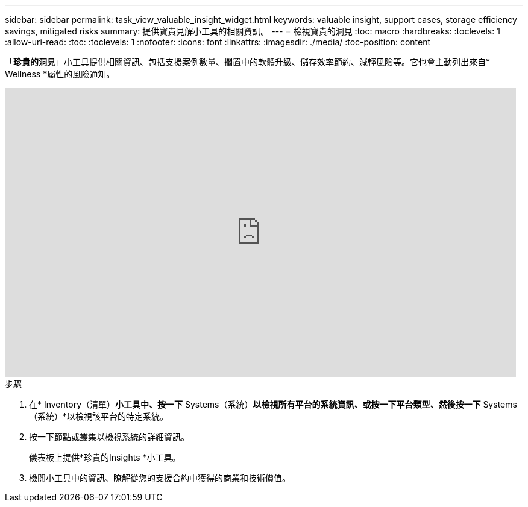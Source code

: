 ---
sidebar: sidebar 
permalink: task_view_valuable_insight_widget.html 
keywords: valuable insight, support cases, storage efficiency savings, mitigated risks 
summary: 提供寶貴見解小工具的相關資訊。 
---
= 檢視寶貴的洞見
:toc: macro
:hardbreaks:
:toclevels: 1
:allow-uri-read: 
:toc: 
:toclevels: 1
:nofooter: 
:icons: font
:linkattrs: 
:imagesdir: ./media/
:toc-position: content


[role="lead"]
「*珍貴的洞見*」小工具提供相關資訊、包括支援案例數量、擱置中的軟體升級、儲存效率節約、減輕風險等。它也會主動列出來自* Wellness *屬性的風險通知。

video::QPJY2TWnRxQ[youtube, width=848,height=480]
.步驟
. 在* Inventory（清單）*小工具中、按一下* Systems（系統）*以檢視所有平台的系統資訊、或按一下平台類型、然後按一下* Systems（系統）*以檢視該平台的特定系統。
. 按一下節點或叢集以檢視系統的詳細資訊。
+
儀表板上提供*珍貴的Insights *小工具。

. 檢閱小工具中的資訊、瞭解從您的支援合約中獲得的商業和技術價值。

